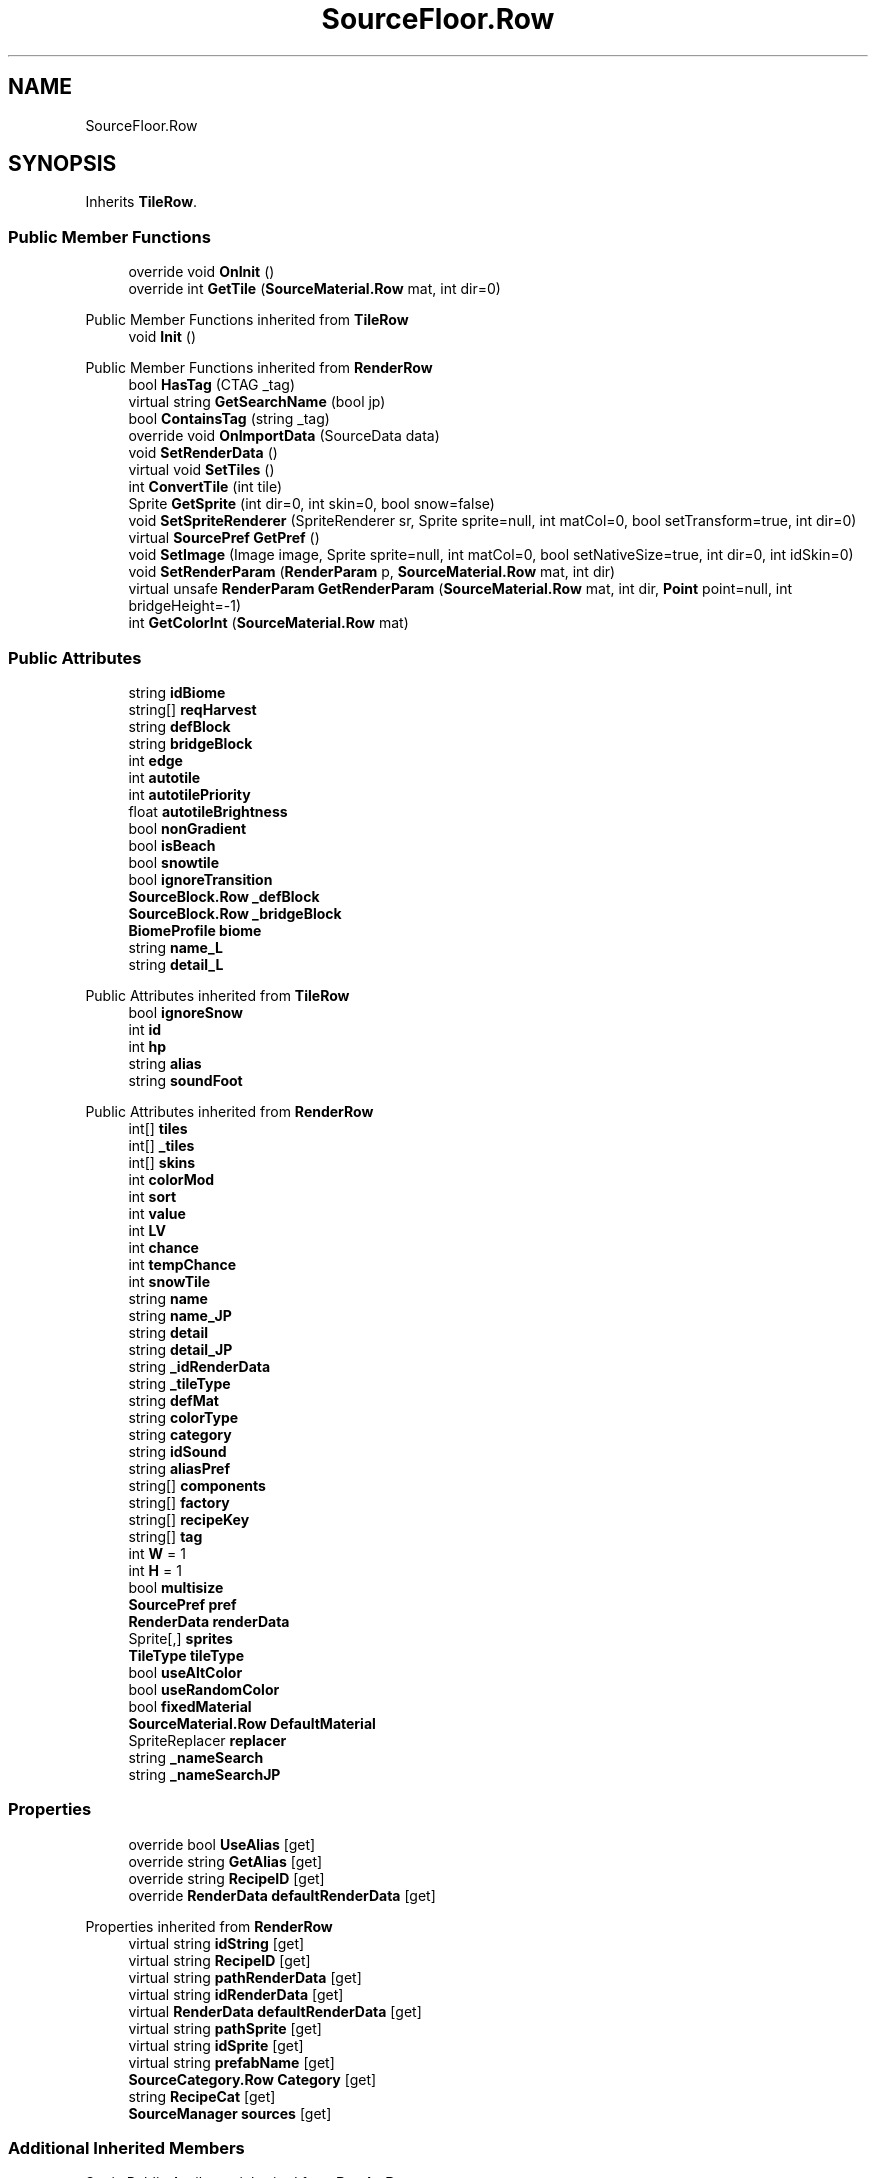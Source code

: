 .TH "SourceFloor.Row" 3 "Elin Modding Docs Doc" \" -*- nroff -*-
.ad l
.nh
.SH NAME
SourceFloor.Row
.SH SYNOPSIS
.br
.PP
.PP
Inherits \fBTileRow\fP\&.
.SS "Public Member Functions"

.in +1c
.ti -1c
.RI "override void \fBOnInit\fP ()"
.br
.ti -1c
.RI "override int \fBGetTile\fP (\fBSourceMaterial\&.Row\fP mat, int dir=0)"
.br
.in -1c

Public Member Functions inherited from \fBTileRow\fP
.in +1c
.ti -1c
.RI "void \fBInit\fP ()"
.br
.in -1c

Public Member Functions inherited from \fBRenderRow\fP
.in +1c
.ti -1c
.RI "bool \fBHasTag\fP (CTAG _tag)"
.br
.ti -1c
.RI "virtual string \fBGetSearchName\fP (bool jp)"
.br
.ti -1c
.RI "bool \fBContainsTag\fP (string _tag)"
.br
.ti -1c
.RI "override void \fBOnImportData\fP (SourceData data)"
.br
.ti -1c
.RI "void \fBSetRenderData\fP ()"
.br
.ti -1c
.RI "virtual void \fBSetTiles\fP ()"
.br
.ti -1c
.RI "int \fBConvertTile\fP (int tile)"
.br
.ti -1c
.RI "Sprite \fBGetSprite\fP (int dir=0, int skin=0, bool snow=false)"
.br
.ti -1c
.RI "void \fBSetSpriteRenderer\fP (SpriteRenderer sr, Sprite sprite=null, int matCol=0, bool setTransform=true, int dir=0)"
.br
.ti -1c
.RI "virtual \fBSourcePref\fP \fBGetPref\fP ()"
.br
.ti -1c
.RI "void \fBSetImage\fP (Image image, Sprite sprite=null, int matCol=0, bool setNativeSize=true, int dir=0, int idSkin=0)"
.br
.ti -1c
.RI "void \fBSetRenderParam\fP (\fBRenderParam\fP p, \fBSourceMaterial\&.Row\fP mat, int dir)"
.br
.ti -1c
.RI "virtual unsafe \fBRenderParam\fP \fBGetRenderParam\fP (\fBSourceMaterial\&.Row\fP mat, int dir, \fBPoint\fP point=null, int bridgeHeight=\-1)"
.br
.ti -1c
.RI "int \fBGetColorInt\fP (\fBSourceMaterial\&.Row\fP mat)"
.br
.in -1c
.SS "Public Attributes"

.in +1c
.ti -1c
.RI "string \fBidBiome\fP"
.br
.ti -1c
.RI "string[] \fBreqHarvest\fP"
.br
.ti -1c
.RI "string \fBdefBlock\fP"
.br
.ti -1c
.RI "string \fBbridgeBlock\fP"
.br
.ti -1c
.RI "int \fBedge\fP"
.br
.ti -1c
.RI "int \fBautotile\fP"
.br
.ti -1c
.RI "int \fBautotilePriority\fP"
.br
.ti -1c
.RI "float \fBautotileBrightness\fP"
.br
.ti -1c
.RI "bool \fBnonGradient\fP"
.br
.ti -1c
.RI "bool \fBisBeach\fP"
.br
.ti -1c
.RI "bool \fBsnowtile\fP"
.br
.ti -1c
.RI "bool \fBignoreTransition\fP"
.br
.ti -1c
.RI "\fBSourceBlock\&.Row\fP \fB_defBlock\fP"
.br
.ti -1c
.RI "\fBSourceBlock\&.Row\fP \fB_bridgeBlock\fP"
.br
.ti -1c
.RI "\fBBiomeProfile\fP \fBbiome\fP"
.br
.ti -1c
.RI "string \fBname_L\fP"
.br
.ti -1c
.RI "string \fBdetail_L\fP"
.br
.in -1c

Public Attributes inherited from \fBTileRow\fP
.in +1c
.ti -1c
.RI "bool \fBignoreSnow\fP"
.br
.ti -1c
.RI "int \fBid\fP"
.br
.ti -1c
.RI "int \fBhp\fP"
.br
.ti -1c
.RI "string \fBalias\fP"
.br
.ti -1c
.RI "string \fBsoundFoot\fP"
.br
.in -1c

Public Attributes inherited from \fBRenderRow\fP
.in +1c
.ti -1c
.RI "int[] \fBtiles\fP"
.br
.ti -1c
.RI "int[] \fB_tiles\fP"
.br
.ti -1c
.RI "int[] \fBskins\fP"
.br
.ti -1c
.RI "int \fBcolorMod\fP"
.br
.ti -1c
.RI "int \fBsort\fP"
.br
.ti -1c
.RI "int \fBvalue\fP"
.br
.ti -1c
.RI "int \fBLV\fP"
.br
.ti -1c
.RI "int \fBchance\fP"
.br
.ti -1c
.RI "int \fBtempChance\fP"
.br
.ti -1c
.RI "int \fBsnowTile\fP"
.br
.ti -1c
.RI "string \fBname\fP"
.br
.ti -1c
.RI "string \fBname_JP\fP"
.br
.ti -1c
.RI "string \fBdetail\fP"
.br
.ti -1c
.RI "string \fBdetail_JP\fP"
.br
.ti -1c
.RI "string \fB_idRenderData\fP"
.br
.ti -1c
.RI "string \fB_tileType\fP"
.br
.ti -1c
.RI "string \fBdefMat\fP"
.br
.ti -1c
.RI "string \fBcolorType\fP"
.br
.ti -1c
.RI "string \fBcategory\fP"
.br
.ti -1c
.RI "string \fBidSound\fP"
.br
.ti -1c
.RI "string \fBaliasPref\fP"
.br
.ti -1c
.RI "string[] \fBcomponents\fP"
.br
.ti -1c
.RI "string[] \fBfactory\fP"
.br
.ti -1c
.RI "string[] \fBrecipeKey\fP"
.br
.ti -1c
.RI "string[] \fBtag\fP"
.br
.ti -1c
.RI "int \fBW\fP = 1"
.br
.ti -1c
.RI "int \fBH\fP = 1"
.br
.ti -1c
.RI "bool \fBmultisize\fP"
.br
.ti -1c
.RI "\fBSourcePref\fP \fBpref\fP"
.br
.ti -1c
.RI "\fBRenderData\fP \fBrenderData\fP"
.br
.ti -1c
.RI "Sprite[,] \fBsprites\fP"
.br
.ti -1c
.RI "\fBTileType\fP \fBtileType\fP"
.br
.ti -1c
.RI "bool \fBuseAltColor\fP"
.br
.ti -1c
.RI "bool \fBuseRandomColor\fP"
.br
.ti -1c
.RI "bool \fBfixedMaterial\fP"
.br
.ti -1c
.RI "\fBSourceMaterial\&.Row\fP \fBDefaultMaterial\fP"
.br
.ti -1c
.RI "SpriteReplacer \fBreplacer\fP"
.br
.ti -1c
.RI "string \fB_nameSearch\fP"
.br
.ti -1c
.RI "string \fB_nameSearchJP\fP"
.br
.in -1c
.SS "Properties"

.in +1c
.ti -1c
.RI "override bool \fBUseAlias\fP\fR [get]\fP"
.br
.ti -1c
.RI "override string \fBGetAlias\fP\fR [get]\fP"
.br
.ti -1c
.RI "override string \fBRecipeID\fP\fR [get]\fP"
.br
.ti -1c
.RI "override \fBRenderData\fP \fBdefaultRenderData\fP\fR [get]\fP"
.br
.in -1c

Properties inherited from \fBRenderRow\fP
.in +1c
.ti -1c
.RI "virtual string \fBidString\fP\fR [get]\fP"
.br
.ti -1c
.RI "virtual string \fBRecipeID\fP\fR [get]\fP"
.br
.ti -1c
.RI "virtual string \fBpathRenderData\fP\fR [get]\fP"
.br
.ti -1c
.RI "virtual string \fBidRenderData\fP\fR [get]\fP"
.br
.ti -1c
.RI "virtual \fBRenderData\fP \fBdefaultRenderData\fP\fR [get]\fP"
.br
.ti -1c
.RI "virtual string \fBpathSprite\fP\fR [get]\fP"
.br
.ti -1c
.RI "virtual string \fBidSprite\fP\fR [get]\fP"
.br
.ti -1c
.RI "virtual string \fBprefabName\fP\fR [get]\fP"
.br
.ti -1c
.RI "\fBSourceCategory\&.Row\fP \fBCategory\fP\fR [get]\fP"
.br
.ti -1c
.RI "string \fBRecipeCat\fP\fR [get]\fP"
.br
.ti -1c
.RI "\fBSourceManager\fP \fBsources\fP\fR [get]\fP"
.br
.in -1c
.SS "Additional Inherited Members"


Static Public Attributes inherited from \fBRenderRow\fP
.in +1c
.ti -1c
.RI "static Dictionary< string, \fBRenderData\fP > \fBDictRenderData\fP = new Dictionary<string, \fBRenderData\fP>()"
.br
.in -1c
.SH "Detailed Description"
.PP 
Definition at line \fB126\fP of file \fBSourceFloor\&.cs\fP\&.
.SH "Member Function Documentation"
.PP 
.SS "override int SourceFloor\&.Row\&.GetTile (\fBSourceMaterial\&.Row\fP mat, int dir = \fR0\fP)\fR [virtual]\fP"

.PP
Reimplemented from \fBRenderRow\fP\&.
.PP
Definition at line \fB182\fP of file \fBSourceFloor\&.cs\fP\&.
.SS "override void SourceFloor\&.Row\&.OnInit ()\fR [virtual]\fP"

.PP
Reimplemented from \fBTileRow\fP\&.
.PP
Definition at line \fB169\fP of file \fBSourceFloor\&.cs\fP\&.
.SH "Member Data Documentation"
.PP 
.SS "\fBSourceBlock\&.Row\fP SourceFloor\&.Row\&._bridgeBlock"

.PP
Definition at line \fB229\fP of file \fBSourceFloor\&.cs\fP\&.
.SS "\fBSourceBlock\&.Row\fP SourceFloor\&.Row\&._defBlock"

.PP
Definition at line \fB225\fP of file \fBSourceFloor\&.cs\fP\&.
.SS "int SourceFloor\&.Row\&.autotile"

.PP
Definition at line \fB203\fP of file \fBSourceFloor\&.cs\fP\&.
.SS "float SourceFloor\&.Row\&.autotileBrightness"

.PP
Definition at line \fB209\fP of file \fBSourceFloor\&.cs\fP\&.
.SS "int SourceFloor\&.Row\&.autotilePriority"

.PP
Definition at line \fB206\fP of file \fBSourceFloor\&.cs\fP\&.
.SS "\fBBiomeProfile\fP SourceFloor\&.Row\&.biome"

.PP
Definition at line \fB233\fP of file \fBSourceFloor\&.cs\fP\&.
.SS "string SourceFloor\&.Row\&.bridgeBlock"

.PP
Definition at line \fB197\fP of file \fBSourceFloor\&.cs\fP\&.
.SS "string SourceFloor\&.Row\&.defBlock"

.PP
Definition at line \fB194\fP of file \fBSourceFloor\&.cs\fP\&.
.SS "string SourceFloor\&.Row\&.detail_L"

.PP
Definition at line \fB239\fP of file \fBSourceFloor\&.cs\fP\&.
.SS "int SourceFloor\&.Row\&.edge"

.PP
Definition at line \fB200\fP of file \fBSourceFloor\&.cs\fP\&.
.SS "string SourceFloor\&.Row\&.idBiome"

.PP
Definition at line \fB188\fP of file \fBSourceFloor\&.cs\fP\&.
.SS "bool SourceFloor\&.Row\&.ignoreTransition"

.PP
Definition at line \fB221\fP of file \fBSourceFloor\&.cs\fP\&.
.SS "bool SourceFloor\&.Row\&.isBeach"

.PP
Definition at line \fB215\fP of file \fBSourceFloor\&.cs\fP\&.
.SS "string SourceFloor\&.Row\&.name_L"

.PP
Definition at line \fB236\fP of file \fBSourceFloor\&.cs\fP\&.
.SS "bool SourceFloor\&.Row\&.nonGradient"

.PP
Definition at line \fB212\fP of file \fBSourceFloor\&.cs\fP\&.
.SS "string [] SourceFloor\&.Row\&.reqHarvest"

.PP
Definition at line \fB191\fP of file \fBSourceFloor\&.cs\fP\&.
.SS "bool SourceFloor\&.Row\&.snowtile"

.PP
Definition at line \fB218\fP of file \fBSourceFloor\&.cs\fP\&.
.SH "Property Documentation"
.PP 
.SS "override \fBRenderData\fP SourceFloor\&.Row\&.defaultRenderData\fR [get]\fP"

.PP
Definition at line \fB160\fP of file \fBSourceFloor\&.cs\fP\&.
.SS "override string SourceFloor\&.Row\&.GetAlias\fR [get]\fP"

.PP
Definition at line \fB140\fP of file \fBSourceFloor\&.cs\fP\&.
.SS "override string SourceFloor\&.Row\&.RecipeID\fR [get]\fP"

.PP
Definition at line \fB150\fP of file \fBSourceFloor\&.cs\fP\&.
.SS "override bool SourceFloor\&.Row\&.UseAlias\fR [get]\fP"

.PP
Definition at line \fB130\fP of file \fBSourceFloor\&.cs\fP\&.

.SH "Author"
.PP 
Generated automatically by Doxygen for Elin Modding Docs Doc from the source code\&.

